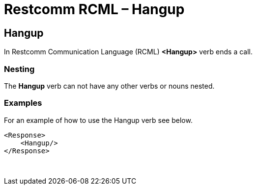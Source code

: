 = Restcomm RCML – Hangup

[[hangup]]
== Hangup
In Restcomm Communication Language (RCML) **<Hangup>** verb ends a call.

=== Nesting
The **Hangup** verb can not have any other verbs or nouns nested.

=== Examples
For an example of how to use the Hangup verb see below.

----
<Response>
    <Hangup/>
</Response>
----

 
